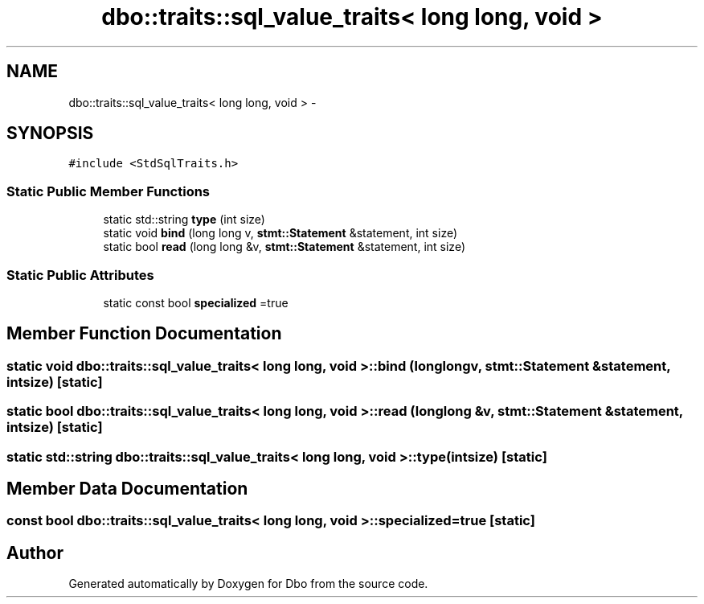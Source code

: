 .TH "dbo::traits::sql_value_traits< long long, void >" 3 "Sat Feb 27 2016" "Dbo" \" -*- nroff -*-
.ad l
.nh
.SH NAME
dbo::traits::sql_value_traits< long long, void > \- 
.SH SYNOPSIS
.br
.PP
.PP
\fC#include <StdSqlTraits\&.h>\fP
.SS "Static Public Member Functions"

.in +1c
.ti -1c
.RI "static std::string \fBtype\fP (int size)"
.br
.ti -1c
.RI "static void \fBbind\fP (long long v, \fBstmt::Statement\fP &statement, int size)"
.br
.ti -1c
.RI "static bool \fBread\fP (long long &v, \fBstmt::Statement\fP &statement, int size)"
.br
.in -1c
.SS "Static Public Attributes"

.in +1c
.ti -1c
.RI "static const bool \fBspecialized\fP =true"
.br
.in -1c
.SH "Member Function Documentation"
.PP 
.SS "static void \fBdbo::traits::sql_value_traits\fP< long long, void >::bind (long longv, \fBstmt::Statement\fP &statement, intsize)\fC [static]\fP"

.SS "static bool \fBdbo::traits::sql_value_traits\fP< long long, void >::read (long long &v, \fBstmt::Statement\fP &statement, intsize)\fC [static]\fP"

.SS "static std::string \fBdbo::traits::sql_value_traits\fP< long long, void >::type (intsize)\fC [static]\fP"

.SH "Member Data Documentation"
.PP 
.SS "const bool \fBdbo::traits::sql_value_traits\fP< long long, void >::specialized =true\fC [static]\fP"


.SH "Author"
.PP 
Generated automatically by Doxygen for Dbo from the source code\&.
